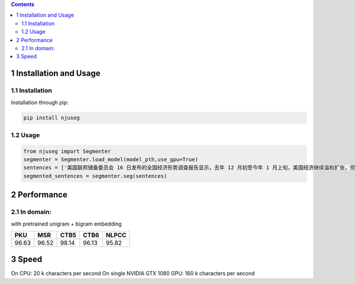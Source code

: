 
.. contents::

1 Installation and Usage
------------------------

1.1 Installation
~~~~~~~~~~~~~~~~

Installation through pip:

.. code:: shell

    pip install njuseg

1.2 Usage
~~~~~~~~~

.. code:: python

    from njuseg import Segmenter
    segmenter = Segmenter.load_model(model_pth,use_gpu=True)
    sentences = ['美国联邦储备委员会 16 日发布的全国经济形势调查报告显示，去年 12 月初至今年 1 月上旬，美国经济继续温和扩张，但美国企业对经济前景的乐观程度有所下降。','美联储注意到了市场对全球经济放缓等风险因素的担心，但当前美国经济发生衰退的风险并未上升。']
    segmented_sentences = segmenter.seg(sentences)

2 Performance
-------------

2.1 In domain:
~~~~~~~~~~~~~~

with pretrained unigram + bigram embedding

.. table::

    +-------+-------+-------+-------+-------+
    |   PKU |   MSR |  CTB5 |  CTB6 | NLPCC |
    +=======+=======+=======+=======+=======+
    | 96.63 | 96.52 | 98.14 | 96.13 | 95.82 |
    +-------+-------+-------+-------+-------+

3 Speed
-------

On CPU: 20 k characters per second
On single NVIDIA GTX 1080 GPU: 160 k characters per second



